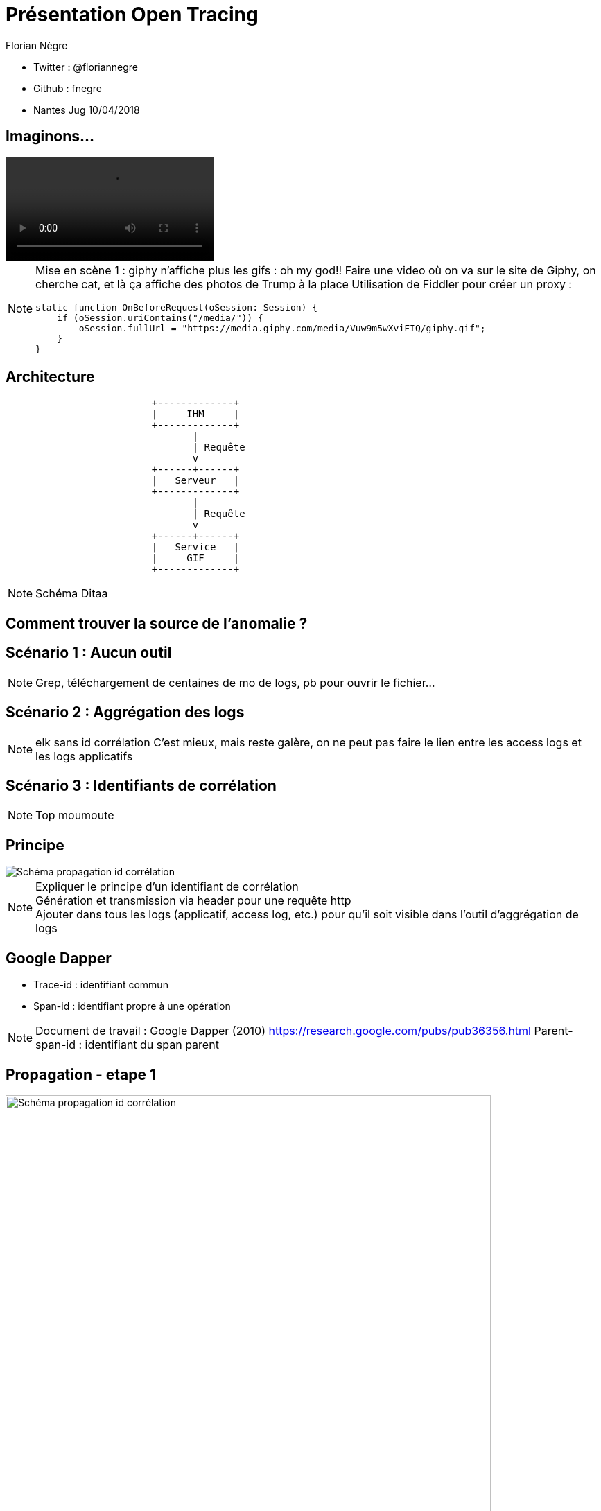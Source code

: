 // Variables prédéfinis asciidoc
:author: Florian Nègre
:imagesDir: assets/images
// variables perso
:twitter: @floriannegre
:videosDir: assets/videos
:imageMaxHeight: 700

// Configuration Reveal.js
:revealjs_history: true

= Présentation Open Tracing

* Twitter : {twitter}
* Github : fnegre
* Nantes Jug 10/04/2018

== Imaginons...

video::/{videosDir}/giphy_rick_roll.mp4[]

[NOTE.speaker]
--
Mise en scène 1 : giphy n'affiche plus les gifs : oh my god!!
Faire une video où on va sur le site de Giphy, on cherche cat, et là ça affiche des photos de Trump à la place
Utilisation de Fiddler pour créer un proxy :
```
static function OnBeforeRequest(oSession: Session) {
    if (oSession.uriContains("/media/")) {
        oSession.fullUrl = "https://media.giphy.com/media/Vuw9m5wXviFIQ/giphy.gif";
    }
}
```
--


== Architecture

[ditaa]
....
                         +-------------+
                         |     IHM     |
                         +-------------+
                                |
                                | Requête
                                v
                         +------+------+
                         |   Serveur   |
                         +-------------+
                                |
                                | Requête
                                v
                         +------+------+
                         |   Service   |
                         |     GIF     |
                         +-------------+

....

[NOTE.speaker]
--
Schéma Ditaa
--

== Comment trouver la source de l'anomalie ?


== Scénario 1 : Aucun outil


[NOTE.speaker]
--
Grep, téléchargement de centaines de mo de logs, pb pour ouvrir le fichier...
--

== Scénario 2 : Aggrégation des logs

[NOTE.speaker]
--
elk sans id corrélation
C'est mieux, mais reste galère, on ne peut pas faire le lien entre les access logs et les logs applicatifs
--

== Scénario 3 : Identifiants de corrélation

[NOTE.speaker]
--
Top moumoute
--

== Principe
image::schema-propagation-id-correlation.png[Schéma propagation id corrélation]

[NOTE.speaker]
--
Expliquer le principe d'un identifiant de corrélation +
Génération et transmission via header pour une requête http +
Ajouter dans tous les logs (applicatif, access log, etc.) pour qu'il soit visible dans l'outil d'aggrégation de logs
--

== Google Dapper

* Trace-id : identifiant commun
* Span-id : identifiant propre à une opération

[NOTE.speaker]
--
Document de travail : Google Dapper (2010) https://research.google.com/pubs/pub36356.html
Parent-span-id : identifiant du span parent
--

[transition=none]
[%notitle]
== Propagation - etape 1
image::propagation/01.png[Schéma propagation id corrélation, height={imageMaxHeight}]

[transition=none]
[%notitle]
== Propagation - etape 2
image::propagation/02.png[Schéma propagation id corrélation, height={imageMaxHeight}]

[transition=none]
[%notitle]
== Propagation - etape 3
image::propagation/03.png[Schéma propagation id corrélation, height={imageMaxHeight}]

[transition=none]
[%notitle]
== Propagation - etape 4
image::propagation/04.png[Schéma propagation id corrélation, height={imageMaxHeight}]

[transition=none]
[%notitle]
== Propagation - etape 5
image::propagation/05.png[Schéma propagation id corrélation, height={imageMaxHeight}]

[transition=none]
[%notitle]
== Propagation - etape 6
image::propagation/06.png[Schéma propagation id corrélation, height={imageMaxHeight}]

[transition=none]
[%notitle]
== Propagation - etape 7
image::propagation/07.png[Schéma propagation id corrélation, height={imageMaxHeight}]

== Implémentations
:revealjs_transition: slide

== A la mimine

[NOTE.speaker]
--
Filtre servlet, intercepteur, ajouter les ids dans le MDC de l'outil de log, thread local
--

== Bibliothèques


== Spring Cloud Sleuth

[NOTE.speaker]
--
https://github.com/spring-cloud/spring-cloud-sleuth
Starter pour Spring Boot
Gestion transparente de l’envoi/réception des headers de traçage via RestTemplate et RestController
Intégration automatique des ids de corrélation dans le MDC des librairies de logs
// TODO noter le nom des entêtes http utilisés
--

== Brave

[NOTE.speaker]
--
https://github.com/openzipkin/brave
Avantages : Compatibilité java 6d
De nombreux modules existent pour faciliter l'intégration avec d'autres bibliothèques.
Ex : Spring MVC, Jersey

--

== Nouveau problème

[%notitle]
== C'est lent...
video::/{videosDir}/giphy-lent.mp4[]

[NOTE.speaker]
--
giphy est lent, d'où vient la lenteur ?
.Code Fiddler
```
if (oSession.uriContains("giphy")) {
    // Delay sends by 100ms per KB uploaded.
    oSession["request-trickle-delay"] = "100";
    // Delay receives by 150ms per KB downloaded.
    oSession["response-trickle-delay"] = "150";
}
```
--

== Zzzz ...


== Zipkin

[NOTE.speaker]
--
* Outil de visualisation des traces
* Créé par Twitter, et mis en open source
* Sleuth et brave envoient les traces à Zipkin
* Stockage : Cassandra
* type de requêtes : http (X-B3 headers), sql, redis, et d'autres
* https://blog.twitter.com/engineering/en_us/a/2012/distributed-systems-tracing-with-zipkin.html
--

== Evénements

4 étapes dans un Span

 * Client Sent
 * Server received
 * Server sent
 * Client Received

[%notitle]
== Schéma événements

image::schema-cs-sr-ss-cr.png[]

== Une trace dans Zipkin

image::zipkin.png[Capture d'écran de Zipkin]

[NOTE.speaker]
--
Permet de détecter les requêtes lentes, si la latence vient du réseau ou du serveur, etc.
--

== Quelques mois plus tard...

[NOTE.speaker]
--
Obsoléscence des outils
peut être dans 6 mois, 1 an, vous découvrez que Brave a une fuite mémoire, ou que Zipkin plante,
Le projet est mort, pas maintenu
Vous allez devoir jeter tout ce qui a été développé, et le développez avec un nouvel outil ??
Aie aie aie
--

== La Solution...

== Open tracing

==  Façade

[NOTE.speaker]
--
Comparaison avec Slf4J
--

== Implémentations multiples
[NOTE.speaker]
--
Plusieurs langages de programmation : Java, Go, PHP, Node.js, .NET
Façade tel SLF4J pour le logging
http://opentracing.io/documentation/pages/api/api-implementations.html
https://medium.com/opentracing
--

== Zipkin, Jaeger, Lightstep...

[NOTE.speaker]
--
Avantage Jaeger : ergonomie de l'ihm

https://github.com/opentracing-contrib
https://github.com/openzipkin-contrib/brave-opentracing
--


== Qui l'utilise ?

// TODO Mettre logos des entreprises

[NOTE.speaker]
--
Uber, Apple, Yelp, Pinterest, Yelp ...
--

== Cloud Native Computing Fundation

https://www.cncf.io/

[NOTE.speaker]
--

Promotion des solutions open source permettant de construire des applications distribuées et résilientes
Chapoté par Linux Foundation
Autres projets : Kubernetes, Prometheus, Grpc, Jaeger, ...
https://www.cncf.io/

--

== Un peu de recul


[NOTE.speaker]
--
Certaines fonctionnalités activées que sur certaines implémentations :
Incompatibilité possible

Avis d'un contributeur
* https://gist.github.com/adriancole/3c4b70925b8f87d7c98e369216b916aa
--

== Pour finir

[NOTE.speaker]
--
* Traçage des requêtes indispensables
* Ne pas réinventer la roue
* Outils relativement jeunes, risqué de parier sur un outil
* Open Tracing est une bonne solution

Un peu de lecture
* https://sdtimes.com/apm/efforts-standardize-tracing-opentracing/

--

== Merci

== Questions & infos

https://github.com/fnegre/presentation-open-tracing

Twitter : {twitter}


